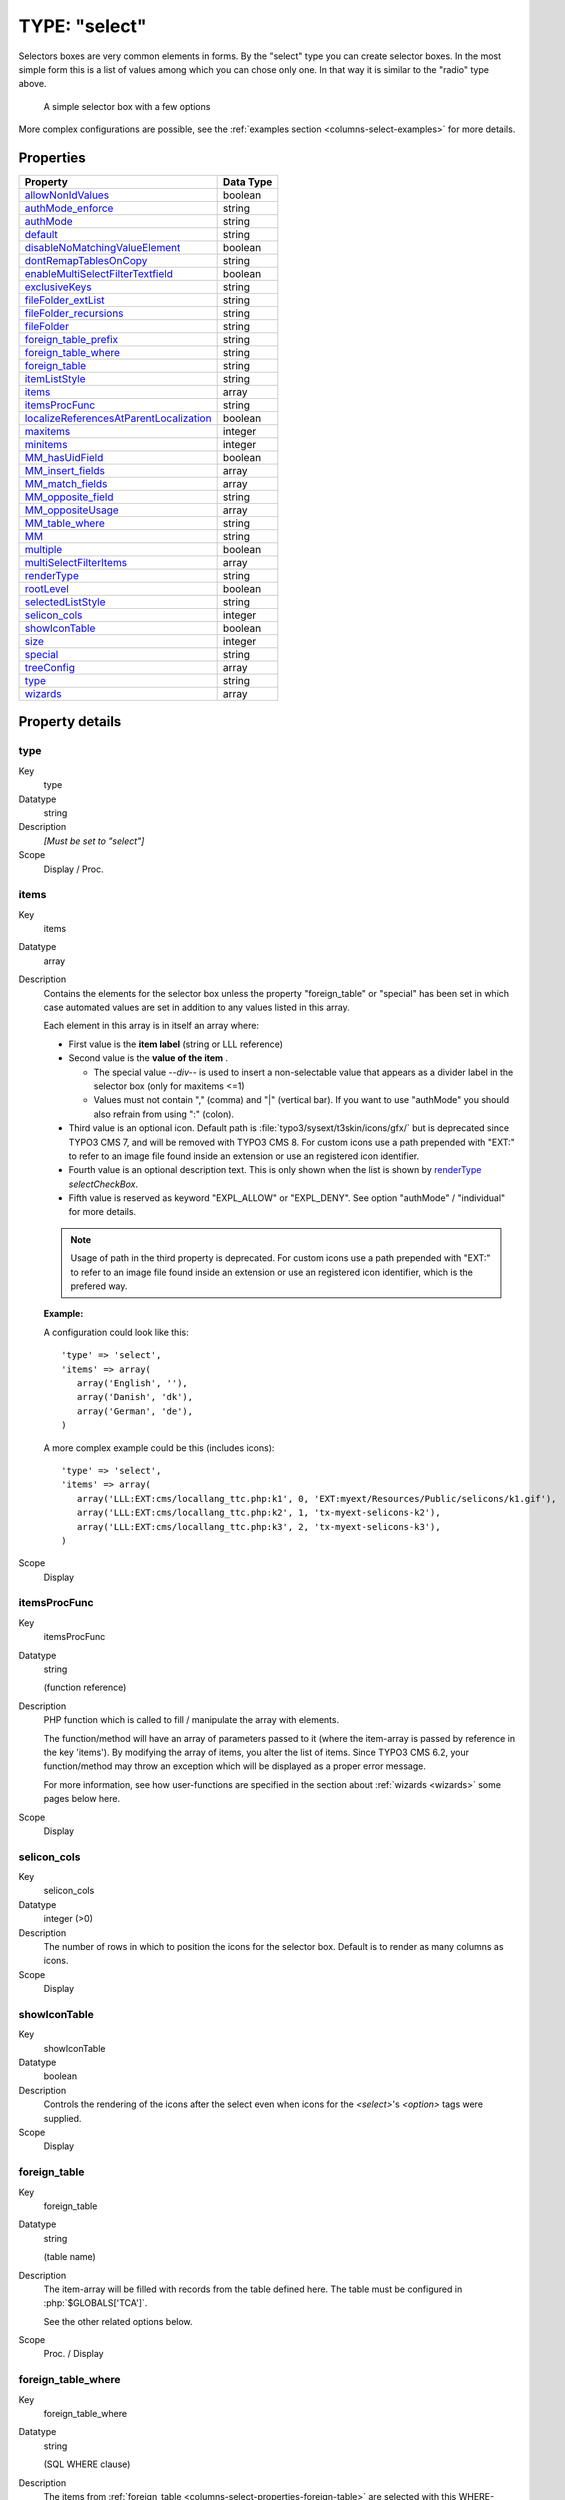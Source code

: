 ﻿.. include:: ../../../Includes.txt


.. _columns-select:

TYPE: "select"
^^^^^^^^^^^^^^

Selectors boxes are very common elements in forms. By the "select"
type you can create selector boxes. In the most simple form this is a
list of values among which you can chose only one. In that way it is
similar to the "radio" type above.

.. figure:: ../../Images/TypeSelectLogin.png
   :alt: A simple selector box

   A simple selector box with a few options

More complex configurations are possible, see the
:ref:`examples section <columns-select-examples>` for more details.


.. only:: html

   .. contents::
      :local:
      :depth: 1


.. _columns-select-properties:

Properties
""""""""""

.. container:: ts-properties

   ========================================= =========
   Property                                  Data Type
   ========================================= =========
   `allowNonIdValues`_                       boolean
   `authMode\_enforce`_                      string
   `authMode`_                               string
   `default`_                                string
   `disableNoMatchingValueElement`_          boolean
   `dontRemapTablesOnCopy`_                  string
   `enableMultiSelectFilterTextfield`_       boolean
   `exclusiveKeys`_                          string
   `fileFolder\_extList`_                    string
   `fileFolder\_recursions`_                 string
   `fileFolder`_                             string
   `foreign\_table\_prefix`_                 string
   `foreign\_table\_where`_                  string
   `foreign\_table`_                         string
   `itemListStyle`_                          string
   `items`_                                  array
   `itemsProcFunc`_                          string
   `localizeReferencesAtParentLocalization`_ boolean
   `maxitems`_                               integer
   `minitems`_                               integer
   `MM\_hasUidField`_                        boolean
   `MM\_insert\_fields`_                     array
   `MM\_match\_fields`_                      array
   `MM\_opposite\_field`_                    string
   `MM\_oppositeUsage`_                      array
   `MM\_table\_where`_                       string
   `MM`_                                     string
   `multiple`_                               boolean
   `multiSelectFilterItems`_                 array
   `renderType`_                             string
   `rootLevel`_                              boolean
   `selectedListStyle`_                      string
   `selicon\_cols`_                          integer
   `showIconTable`_                          boolean
   `size`_                                   integer
   `special`_                                string
   `treeConfig`_                             array
   `type`_                                   string
   `wizards`_                                array
   ========================================= =========

Property details
""""""""""""""""

.. only:: html

   .. contents::
      :local:
      :depth: 1



.. _columns-select-properties-type:

type
~~~~

.. container:: table-row

   Key
         type

   Datatype
         string

   Description
         *[Must be set to "select"]*

   Scope
         Display / Proc.



.. _columns-select-properties-items:

items
~~~~~

.. container:: table-row

   Key
         items

   Datatype
         array

   Description
         Contains the elements for the selector box unless the property
         "foreign\_table" or "special" has been set in which case automated
         values are set in addition to any values listed in this array.

         Each element in this array is in itself an array where:

         -  First value is the  **item label** (string or LLL reference)

         -  Second value is the  **value of the item** .

            *  The special value `--div--` is used to insert a non-selectable value
               that appears as a divider label in the selector box (only for maxitems
               <=1)

            *  Values must not contain "," (comma) and "\|" (vertical bar). If you
               want to use "authMode" you should also refrain from using ":" (colon).

         -  Third value is an optional icon. Default path is
            :file:`typo3/sysext/t3skin/icons/gfx/` but is deprecated since TYPO3 CMS 7,
            and will be removed with TYPO3 CMS 8.
            For custom icons use a path prepended with "EXT:" to refer to an image
            file found inside an extension or use an registered icon identifier.

         -  Fourth value is an optional description text. This is only shown when
            the list is shown by `renderType`_ `selectCheckBox`.

         -  Fifth value is reserved as keyword "EXPL\_ALLOW" or "EXPL\_DENY". See
            option "authMode" / "individual" for more details.

         .. note::

            Usage of path in the third property is deprecated.
            For custom icons use a path prepended with "EXT:" to refer to an image file
            found inside an extension or use an registered icon identifier, which is the
            prefered way.

         **Example:**

         A configuration could look like this::

            'type' => 'select',
            'items' => array(
               array('English', ''),
               array('Danish', 'dk'),
               array('German', 'de'),
            )

         A more complex example could be this (includes icons)::

            'type' => 'select',
            'items' => array(
               array('LLL:EXT:cms/locallang_ttc.php:k1', 0, 'EXT:myext/Resources/Public/selicons/k1.gif'),
               array('LLL:EXT:cms/locallang_ttc.php:k2', 1, 'tx-myext-selicons-k2'),
               array('LLL:EXT:cms/locallang_ttc.php:k3', 2, 'tx-myext-selicons-k3'),
            )

   Scope
         Display



.. _columns-select-properties-itemsprocfunc:

itemsProcFunc
~~~~~~~~~~~~~

.. container:: table-row

   Key
         itemsProcFunc

   Datatype
         string

         (function reference)

   Description
         PHP function which is called to fill / manipulate the array with
         elements.

         The function/method will have an array of parameters passed to it
         (where the item-array is passed by reference in the key 'items'). By
         modifying the array of items, you alter the list of items.
         Since TYPO3 CMS 6.2, your function/method may throw an exception which
         will be displayed as a proper error message.

         For more information, see how user-functions are specified in the
         section about :ref:`wizards <wizards>` some pages below here.

   Scope
         Display



.. _columns-select-properties-selicon-cols:

selicon\_cols
~~~~~~~~~~~~~

.. container:: table-row

   Key
         selicon\_cols

   Datatype
         integer (>0)

   Description
         The number of rows in which to position the icons for the selector
         box. Default is to render as many columns as icons.

   Scope
         Display



.. _columns-select-properties-showIconTable:

showIconTable
~~~~~~~~~~~~~

.. container:: table-row

   Key
         showIconTable

   Datatype
         boolean

   Description
         Controls the rendering of the icons after the select even when icons
         for the `<select>`'s `<option>` tags were supplied.

   Scope
         Display



.. _columns-select-properties-foreign-table:

foreign\_table
~~~~~~~~~~~~~~

.. container:: table-row

   Key
         foreign\_table

   Datatype
         string

         (table name)

   Description
         The item-array will be filled with records from the table defined
         here. The table must be configured in :php:`$GLOBALS['TCA']`.

         See the other related options below.

   Scope
         Proc. / Display



.. _columns-select-properties-foreign-table-where:

foreign\_table\_where
~~~~~~~~~~~~~~~~~~~~~

.. container:: table-row

   Key
         foreign\_table\_where

   Datatype
         string

         (SQL WHERE clause)

   Description
         The items from :ref:`foreign_table <columns-select-properties-foreign-table>`
         are selected with this WHERE-clause.

         The table is joined with the "pages"-table and items are selected only
         from pages where the user has read access! (Not checking DB mount
         limitations!)

         **Example:**

         .. code-block:: sql

            AND [foreign_table].pid = 0 ORDER BY [foreign_table].sorting

         **Markers:**

         You can use markers in the WHERE clause:

         - ###REC\_FIELD\_[*field name*]### - Any field of the current record.

           .. note::

              The field name part of the marker is not in upper case letters.
              It must match the exact case used in the database.

         - ###THIS\_UID### - is current element uid (zero if new).

         - ###CURRENT\_PID### - is the current page id (pid of the record).

         - ###SITEROOT###

         - ###PAGE\_TSCONFIG\_ID### - a value you can set from Page TSconfig
           dynamically.

         - ###PAGE\_TSCONFIG\_IDLIST### - a value you can set from Page TSconfig
           dynamically.

         - ###PAGE\_TSCONFIG\_STR### - a value you can set from Page TSconfig
           dynamically.

         The markers are preprocessed so that the value of CURRENT\_PID and
         PAGE\_TSCONFIG\_ID are always integers (default is zero),
         PAGE\_TSCONFIG\_IDLIST will always be a comma-separated list of
         integers (default is zero) and PAGE\_TSCONFIG\_STR will be
         addslashes'ed before substitution (default is blank string).

         More information about markers set by Page TSconfig can be found
         in the :ref:`TSconfig reference <t3tsconfig:pagetceformconfobj>`.

         See example below "Simple selector box with TSconfig markers".

   Scope
         Proc. / Display



.. _columns-select-properties-foreign-table-prefix:

foreign\_table\_prefix
~~~~~~~~~~~~~~~~~~~~~~

.. container:: table-row

   Key
         foreign\_table\_prefix

   Datatype
         string or LLL reference

   Description
         Label prefix to the title of the records from the foreign-table.

   Scope
         Display



.. _columns-select-properties-filefolder:

fileFolder
~~~~~~~~~~

.. container:: table-row

   Key
         fileFolder

   Datatype
         string

   Description
         Specifying a folder from where files are added to the item array.

         Specify the folder relative to the PATH\_site, possibly using the
         prefix "EXT:" to point to an extension folder.

         Files from the folder is selected recursively to the level specified
         by :ref:`fileFolder_recursions <columns-select-properties-filefolder-recursions>`
         and only files of the extension defined by
         :ref:`fileFolder_extList <columns-select-properties-filefolder-extlist>`
         is selected.

         Only the file reference relative to the "fileFolder" is stored.

         If the files are images (gif,png,jpg) they will be configured as icons
         (third parameter in items array).

         **Example:** ::

            'config' => array (
                'type' => 'select',
                'items' => array (
                    array('', 0),
                ),
                'fileFolder' => 'EXT:cms/tslib/media/flags/',
                'fileFolder_extList' => 'png,jpg,jpeg,gif',
                'fileFolder_recursions' => 0,
                'selicon_cols' => 8,
                'size' => 1,
                'minitems' => 0,
                'maxitems' => 1,
            )

   Scope
         Display / Proc



.. _columns-select-properties-filefolder-extlist:

fileFolder\_extList
~~~~~~~~~~~~~~~~~~~

.. container:: table-row

   Key
         fileFolder\_extList

   Datatype
         string

   Description
         List of extensions to select. If blank, all files are selected.
         Specify list in lowercase.

         See `\TYPO3\CMS\Core\Utility\GeneralUtility::getAllFilesAndFoldersInPath()`.

   Scope
         Display / Proc



.. _columns-select-properties-filefolder-recursions:

fileFolder\_recursions
~~~~~~~~~~~~~~~~~~~~~~

.. container:: table-row

   Key
         fileFolder\_recursions

   Datatype
         integer

   Description
         Depth of directory recursions. Default is 99. Specify in range from
         0-99.

         0 (zero) means no recursion into subdirectories.

         See `\TYPO3\CMS\Core\Utility\GeneralUtility::getAllFilesAndFoldersInPath()`.

   Scope
         Display / Proc



.. _columns-select-properties-allownonidvalues:

allowNonIdValues
~~~~~~~~~~~~~~~~

.. container:: table-row

   Key
         allowNonIdValues

   Datatype
         boolean

   Description
         **If "foreign\_table" is enabled:**

         If set, then values which are not integer ids will be allowed. May be
         needed if you use itemsProcFunc or just enter additional items in the
         items array to produce some string-value elements for the list.

         Notice: If you mix non-database relations with database relations like
         this, DO NOT use integers for values and DO NOT use "\_" (underscore)
         in values either!

         Notice: Will not work if you also use "MM" relations!

   Scope
         Proc.



.. _columns-select-properties-default:

default
~~~~~~~

.. container:: table-row

   Key
         default

   Datatype
         string

   Description
         Default value.

         If empty, the first element in the items array is selected.

   Scope
         Display / Proc.



.. _columns-select-properties-dontremaptablesoncopy:

dontRemapTablesOnCopy
~~~~~~~~~~~~~~~~~~~~~

.. container:: table-row

   Key
         dontRemapTablesOnCopy

   Datatype
         string

   Description
         (:ref:`See same feature for type="group" <columns-group-properties-dontremaptablesoncopy>`)

         Set it to the exact same value as :ref:`foreign_table <columns-select-properties-foreign-table>`
         if you don't want values to be remapped on copy.

   Scope
         Proc.



.. _columns-select-properties-rootlevel:

rootLevel
~~~~~~~~~

.. container:: table-row

   Key
         rootLevel

   Datatype
         boolean

   Description
         If set, the :ref:`foreign_table_where <columns-select-properties-foreign-table-where>`
         will be ignored and a "pid=0" will be added to the query to select only records
         from root level of the page tree.

   Scope
         Display



.. _columns-select-properties-mm:

MM
~~

.. container:: table-row

   Key
         MM

   Datatype
         string

         (table name)

   Description
         Means that the relation to the records of :ref:`foreign_table <columns-select-properties-foreign-table>`
         is done with a M-M relation with a third "join" table.

         That table has three columns as a minimum:

         - *uid\_local, uid\_foreign* for uids respectively.

         - *sorting* is a required field used for ordering the items

         - *sorting\_foreign* is required if the relation is bidirectional (see
           description and example below table)

         - *tablenames* is used if multiple tables are allowed in the relation.

         - *uid* (auto-incremented and PRIMARY KEY) may be used if you need the
           "multiple" feature (which allows the same record to be references
           multiple times in the box. See :ref:`MM_hasUidField <columns-select-properties-mm-hasuidfield>`.

         - Other fields may exist, in particular if
           :ref:`MM_match_fields <columns-select-properties-mm-match-fields>`
           is involved in the set up.

         **Example SQL #1:** (most simple MM table)

         .. code-block:: php

            CREATE TABLE user_testmmrelations_one_rel_mm (
              uid_local int(11) DEFAULT '0' NOT NULL,
              uid_foreign int(11) DEFAULT '0' NOT NULL,
              sorting int(11) DEFAULT '0' NOT NULL,

              KEY uid_local (uid_local),
              KEY uid_foreign (uid_foreign)
            );

         **Example SQL #2** (Advanced with UID field, "ident" used with
         :ref:`MM_match_fields <columns-select-properties-mm-match-fields>`
         and "sorting_foreign" for bidirectional MM relations):

         .. code-block:: php

            #
            # Table structure for table 'user_testmmrelations_two_rel_mm'
            #
            #
            CREATE TABLE user_testmmrelations_two_rel_mm (
              uid int(11) NOT NULL auto_increment,
              uid_local int(11) DEFAULT '0' NOT NULL,
              uid_foreign int(11) DEFAULT '0' NOT NULL,
              tablenames varchar(30) DEFAULT '' NOT NULL,
              sorting int(11) DEFAULT '0' NOT NULL,
              sorting_foreign int(11) DEFAULT '0' NOT NULL,
              ident varchar(30) DEFAULT '' NOT NULL,

              KEY uid_local (uid_local),
              KEY uid_foreign (uid_foreign),
              PRIMARY KEY (uid)
            );

         The field name of the config is not used for data-storage anymore but
         rather it's set to the number of records in the relation on each
         update, so the field should be an integer.

         .. note::

            Using MM relations you can ONLY store real relations for
            foreign tables in the list - no additional string values or non-record
            values.

         **MM relations and flexforms**

         MM relations has been tested to work with flexforms if not in a
         repeated element in a section. See example below.

   Scope
         Proc.



.. _columns-select-properties-mm-opposite-field:

MM\_opposite\_field
~~~~~~~~~~~~~~~~~~~

.. container:: table-row

   Key
         MM\_opposite\_field

   Datatype
         string

         (field name)

   Description
         If you want to make a MM relation editable from the foreign side
         (bidirectional) of the relation as well, you need to set
         `MM_opposite_field` on the foreign side to the field name on the local
         side.

         E.g. if the field "companies.employees" is your local side and you
         want to make the same relation editable from the foreign side of the
         relation in a field called persons.employers, you would need to set
         the `MM_opposite_field` value of the TCA configuration of the
         persons.employers field to the string "employees".

         .. note::

            Bidirectional references only get registered once on the
            native side in "sys\_refindex".

   Scope
         Proc.



.. _columns-select-properties-mm-match-fields:

MM\_match\_fields
~~~~~~~~~~~~~~~~~

.. container:: table-row

   Key
         MM\_match\_fields

   Datatype
         array

   Description
         Array of field=>value pairs to both insert and match against when
         writing/reading MM relations.

   Scope
         Display / Proc.



.. _columns-select-properties-mm-opposite-usage:
.. _columns-select-properties-mm-oppositeusage:

MM\_oppositeUsage
~~~~~~~~~~~~~~~~~

.. container:: table-row

   Key
         MM\_oppositeUsage

   Datatype
         array

   Description
         *(Since TYPO3 CMS 6.2)*

         In a MM bidirectional relation using
         :ref:`match fields <columns-select-properties-mm-match-fields>`
         the opposite side needs to know about the match fields for
         certain operations (for example, when a copy is created in a
         workspace) so that relations are carried over with the correct
         information.

         `MM_oppositeUsage` is an array which references which
         fields contain the references to the opposite side, so that they
         can be queried for match field configuration.

         This is used by the Core for system categories. Whenever a table
         is registered as being categorizable, an entry in `MM_oppositeUsage`
         is created for the "sys_category" table.

         **Example**

         With "pages", "tt_content" and "sys_file_metadata" all registered
         as categorizable (using the default name of "categories" for the
         relations field) plus extension "examples" installed, the TCA
         for "sys_category" contains the following definition once
         fully assembled:

         .. code-block:: php

         	$GLOBALS['TCA']['sys_category']['columns']['items']['config']['MM_oppositeUsage'] = array(
         		'pages' => array('tx_examples_cats', 'categories'),
         		'sys_file_metadata' => array('categories'),
         		'tt_content' => array('categories'),
         	)

   Scope
         Proc.



.. _columns-select-properties-mm-insert-fields:

MM\_insert\_fields
~~~~~~~~~~~~~~~~~~

.. container:: table-row

   Key
         MM\_insert\_fields

   Datatype
         array

   Description
         Array of field=>value pairs to insert when writing new MM relations

   Scope
         Proc.



.. _columns-select-properties-mm-table-where:

MM\_table\_where
~~~~~~~~~~~~~~~~

.. container:: table-row

   Key
         MM\_table\_where

   Datatype
         string (SQL WHERE)

   Description
         Additional where clause used when reading MM relations.

   Scope
         Display



.. _columns-select-properties-mm-hasuidfield:

MM\_hasUidField
~~~~~~~~~~~~~~~

.. container:: table-row

   Key
         MM\_hasUidField

   Datatype
         boolean

   Description
         If the "multiple" feature is used with MM relations you MUST set this
         value to true and include a UID field! Otherwise sorting and removing
         relations will be buggy.

   Scope
         Proc.



.. _columns-select-properties-special:

special
~~~~~~~

.. container:: table-row

   Key
         special

   Datatype
         string

         (any of keywords)

   Description
         This configures the selector box to fetch content from some predefined
         internal source. These are the possibilities:

         - **tables** - the list of TCA tables is added to the selector
           (excluding "adminOnly" tables).

         - **pagetypes** - all "doktype"-values for the "pages" table are added.

         - **exclude** - the list of "excludeFields" as found in :php:`$GLOBALS['TCA']` is added.

         - **modListGroup** - module-lists added for groups.

         - **modListUser** - module-lists added for users.

         - **explicitValues** – List values that require explicit permissions to
           be allowed or denied. (See :ref:`authMode <columns-select-properties-authmode>`).

         - **languages** – List system languages ("sys\_language" records from page
           tree root + Default language)

         - **custom** – Custom values set by backend modules (see
           `TYPO3_CONF_VARS[BE][customPermOptions]`)

         As you might have guessed these options are used for backend user
         management and pretty worthless for most other purposes.

   Scope
         Display / Proc.



.. _columns-select-properties-size:

size
~~~~

.. container:: table-row

   Key
         size

   Datatype
         integer

   Description
         Height of the selector box in TCEforms.

   Scope
         Display



.. _columns-select-properties-selectedliststyle:

selectedListStyle
~~~~~~~~~~~~~~~~~

.. container:: table-row

   Key
         selectedListStyle

   Datatype
         string

   Description
         If set, this will override the default style of the selector box with
         selected items (which is "width:200px").

         Applies for when maxitems is > 1

   Scope
         Display



.. _columns-select-properties-itemliststyle:

itemListStyle
~~~~~~~~~~~~~

.. container:: table-row

   Key
         itemListStyle

   Datatype
         string

   Description
         If set, this will override the default style of the selector box with
         available items to select (which is "width:200px").

         Applies for when maxitems is > 1

   Scope
         Display



.. _columns-select-properties-rendertype:

renderType
~~~~~~~~~~

.. container:: table-row

   Key
         renderType

   Datatype
         string (any of keywords)

   Description
         This setting specifies how the select field should be displayed. Available options are:

         - ``selectSingle`` - Normal select field for selecting a single value.
         - ``selectSingleBox`` - Normal select field for selecting multiple values.
         - ``selectCheckBox`` - List of checkboxes for selecting muliple values.
         - ``selectMultipleSideBySide`` - Two select fields, items can be selected from the right
           field, selected items are displayed in the left select.
         - ``selectTree`` - A tree for selecting hierarchical data.

   Scope
         Display



.. _columns-select-properties-treeconfig:

treeConfig
~~~~~~~~~~

.. container:: table-row

   Key
         treeConfig

   Datatype
         (configuration options)

   Description
         Configuration if the `renderType`_
         is set to "selectTree". Either `childrenField` or `parentField`
         has to be set - `childrenField` takes precedence.

         **Sub-properties:**

         - **dataProvider**: Allows to define a custom data provider class for usecases where special data preparation
           is necessary. By default ``\TYPO3\CMS\Core\Tree\TableConfiguration\DatabaseTreeDataProvider`` is used.

         - **childrenField (string)** : Field name of the foreign\_table that
           references the uid of the child records (either child

         - **parentField (string)** : Field name of the foreign\_table that
           references the uid of the parent record

         - **rootUid (integer, optional)** : uid of the record that shall be
           considered as the root node of the tree. In general this might be set
           by Page TSconfig

         - **appearance (array, optional)** :

           - **showHeader (boolean)** : Whether to show the header of the tree that
             contains a field to filter the records and allows to expand or
             collapse all nodes

           - **expandAll (boolean)** : Whether to show the tree with all nodes
             expanded

           - **maxLevels (integer)** : The maximal amount of levels to be rendered
             (can be used to stop possible recursions)

           - **nonSelectableLevels (list, default "0")** : Comma-separated list of
             levels that will not be selectable, by default the root node (which is
             "0") cannot be selected

   Scope
         Display



.. _columns-select-properties-multiple:

multiple
~~~~~~~~

.. container:: table-row

   Key
         multiple

   Datatype
         boolean

   Description
         Allows the *same item* more than once in a list.

         If used with bidirectional MM relations it must be set for both the
         native and foreign field configuration. Also, with MM relations in
         general you must use a UID field in the join table, see description
         for "MM"

   Scope
         Display / Proc.



.. _columns-select-properties-maxitems:

maxitems
~~~~~~~~

.. container:: table-row

   Key
         maxitems

   Datatype
         integer > 0

   Description
         Maximum number of items in the selector box. (Default = 1)

         .. note::

            Property maxitems is ignored if `renderType`_ `selectSingle` is set.

   Scope
         Display / Proc



.. _columns-select-properties-minitems:

minitems
~~~~~~~~

.. container:: table-row

   Key
         minitems

   Datatype
         integer > 0

   Description
         Minimum number of items in the selector box. (Default = 0)

   Scope
         Display



.. _columns-select-properties-wizards:

wizards
~~~~~~~

.. container:: table-row

   Key
         wizards

   Datatype
         array

   Description
         See the :ref:`wizards section <wizards>` for more information.

   Scope
         Display



.. _columns-select-properties-disablenomatchingvalueelement:

disableNoMatchingValueElement
~~~~~~~~~~~~~~~~~~~~~~~~~~~~~

.. container:: table-row

   Key
         disableNoMatchingValueElement

   Datatype
         boolean

   Description
         If set, then no element is inserted if the current value does not
         match any of the existing elements. A corresponding options is also
         found in Page TSconfig.

   Scope
         Display



.. _columns-select-properties-enablemultiselectfiltertextfield:

enableMultiSelectFilterTextfield
~~~~~~~~~~~~~~~~~~~~~~~~~~~~~~~~

.. container:: table-row

   Key
         enableMultiSelectFilterTextfield

   Datatype
         boolean

   Description
         *(Since TYPO3 CMS 6.2)*

         If set, a textual field is shown above the available
         items in which one can type words to filter the list
         of available items.

         Applies only when :ref:`maxitems <columns-select-properties-maxitems>` is > 1.

         See :ref:`example and screenshot below <columns-select-properties-multiselectfilteritems>`.

   Scope
         Display



.. _columns-select-properties-multiselectfilteritems:

multiSelectFilterItems
~~~~~~~~~~~~~~~~~~~~~~

.. container:: table-row

   Key
         multiSelectFilterItems

   Datatype
         array

   Description
         *(Since TYPO3 CMS 6.2)*

         Contains predefined elements for the filter field enabled by
         :ref:`enableMultiSelectFilterTextfield <columns-select-properties-enablemultiselectfiltertextfield>`.
         On selecting a item, the list of available items
         gets automatically filtered.

         Each element in this array is in itself an array where:

         - First value is the  **filter value of the item** .

         - Second value is the  **item label** (string or LLL reference)

         **Example:**

         A configuration could look like this:

         .. code-block:: php

			'related_content' => array(
				'label' => 'LLL:EXT:examples/Resources/Private/Language/locallang_db.xlf:tx_examples_haiku.related_content',
				'config' => array(
					'type' => 'select',
					'foreign_table' => 'tt_content',
					'foreign_table_where' => 'ORDER BY header ASC',
					'size' => 5,
					'minitems' => 0,
					'maxitems' => 999,
					'enableMultiSelectFilterTextfield' => TRUE,
					'multiSelectFilterItems' => array(
						array(
							'image',
							'LLL:EXT:examples/Resources/Private/Language/locallang_db.xlf:tx_examples_haiku.related_content.image'
						),
						array(
							'typo3',
							'LLL:EXT:examples/Resources/Private/Language/locallang_db.xlf:tx_examples_haiku.related_content.typo3'
						),
					)
				)
			)

         And this is the result:

         .. figure:: ../../Images/TypeSelectItemsFilter.png
            :alt: Filtering available items

            Filtering available items with both predefined keywords and free input

         Applies only when :ref:`maxitems <columns-select-properties-maxitems>` is > 1.

   Scope
         Display


.. _columns-select-properties-authmode:

authMode
~~~~~~~~

.. container:: table-row

   Key
         authMode

   Datatype
         string keyword

   Description
         Authorization mode for the selector box. Keywords are:

         - **explicitAllow** – All static values from the "items" array of the
           selector box will be added to a matrix in the backend user
           configuration where a value must be explicitlyselected if a user
           (other than admin) is allowed to use it!)

         - **explicitDeny** – All static values from the "items" array of the
           selector box will be added to a matrix in the backend user
           configuration where a value must be explicitlyselected if a user
           should be denied access.

         - **individual** – State is individually set for each item in the
           selector box. This is done by the keywords " **EXPL\_ALLOW** " and "
           **EXPL\_DENY** " entered at the 5. position in the item array (see
           "items" configuration above). Items without any of these keywords can
           be selected as usual without any access restrictions applied.

         **Notice:** The authentication modes will work only with values that
         are statically present in the "items" configuration. Any values added
         from foreign tables, file folder or by user processing will  *not* be
         configurable and the evaluation of such values is not guaranteed for!

         **maxitems > 1**

         "authMode" works also for selector boxes with maxitems > 1. In this
         case the list of values is traversed and each value is evaluated. Any
         disallowed values will be removed.

         If all submitted values turns out to be removed the result will be
         that the field is not written – basically leaving the old value. For
         maxitems <=1 (single value) this means that a non-allowed value is
         just not written. For multiple values (maxitems >1) it depends on
         whether any elements are left in the list after evaluation of each
         value.

   Scope
         Display / Proc



.. _columns-select-properties-authmode-enforce:

authMode\_enforce
~~~~~~~~~~~~~~~~~

.. container:: table-row

   Key
         authMode\_enforce

   Datatype
         string keyword

   Description
         Various additional enforcing options for
         :ref:`authMode <columns-select-properties-authmode>`.

         Keywords are:

         - **strict** - If set, then permission to edit the record will be
           granted only if the "authMode" evaluates OK. The default is that a
           record having an authMode configured field with a "non-allowed" value
           can be edited – just the value of the authMode field cannot be set to
           a value that is not allowed. **Notice:** This works only when maxitems
           <=1 (and no MM relations) since the "raw" value in the record is all
           that is evaluated!

   Scope
         Display / Proc



.. _columns-select-properties-exclusivekeys:

exclusiveKeys
~~~~~~~~~~~~~

.. container:: table-row

   Key
         exclusiveKeys

   Datatype
         string (list of)

   Description
         List of keys that exclude any other keys in a select box where
         multiple items could be selected.

         "Show at any login" of "fe\_groups" (tables "pages" and "tt\_content")
         is an example where such a configuration is used.

   Scope
         Display / Proc.



.. _columns-select-properties-localizereferencesatparentlocalization:

localizeReferencesAtParentLocalization
~~~~~~~~~~~~~~~~~~~~~~~~~~~~~~~~~~~~~~

.. container:: table-row

   Key
         localizeReferencesAtParentLocalization

   Datatype
         boolean

   Description
         Defines whether referenced records should be localized when the
         current record gets localized (mostly used in Inline Relational Record
         Editing)

   Scope
         Proc.


Here follow some code listings as examples:


.. _columns-select-examples:

Examples
""""""""

.. _columns-select-examples-simple:

Example - A simple selector box:
~~~~~~~~~~~~~~~~~~~~~~~~~~~~~~~~

This is the most simple selector box you can get. It contains a static
set of options you can select from:

.. figure:: ../../Images/TypeSelectSimpleOptions.png
   :alt: A simple selector box

   A simple selector box with a few options and a divider

And here's the corresponding code:

.. code-block:: php

   'tx_examples_options' => array (
           'exclude' => 0,
           'label' => 'LLL:EXT:examples/locallang_db.xml:fe_users.tx_examples_options',
           'config' => array (
                   'type' => 'select',
                   'renderType' => 'selectSingle',
                   'items' => array (
                           array('LLL:EXT:examples/locallang_db.xml:fe_users.tx_examples_options.I.0', '1'),
                           array('LLL:EXT:examples/locallang_db.xml:fe_users.tx_examples_options.I.1', '2'),
                           array('LLL:EXT:examples/locallang_db.xml:fe_users.tx_examples_options.I.2', '--div--'),
                           array('LLL:EXT:examples/locallang_db.xml:fe_users.tx_examples_options.I.3', '3'),
                   ),
                   'size' => 1,
                   'maxitems' => 1,
           )
   ),

In the configuration the elements are configured by the "items" array.
Each entry in the array contains pairs of label/value. Notice the
third entry of the "items" array. It defines a *divider*. This value
cannot be selected. It only helps to divide the list of options with a
label indicating a new section.


.. _columns-select-examples-simple-markers:

Simple selector box with TSconfig markers
~~~~~~~~~~~~~~~~~~~~~~~~~~~~~~~~~~~~~~~~~

This example shows the use of markers inside the
:ref:`foreign_table_where <columns-select-properties-foreign-table-where>`
property and how the corresponding TSconfig must be set up.

In the TCA definition of the "haiku" table ("examples" extension)
there is a simple select field to create a reference to a page in the
"pages" table:

.. code-block:: php

   'reference_page' => array(
           'label' => 'LLL:EXT:examples/locallang_db.xml:tx_examples_haiku.reference_page',
           'config' => array(
                   'type' => 'select',
                   'renderType' => 'selectSingle',
                   'foreign_table' => 'pages',
                   'foreign_table_where' => "AND pages.title LIKE '%###PAGE_TSCONFIG_STR###%'",
                   'size' => 1,
                   'minitems' => 0,
                   'maxitems' => 1
           ),
   ),

Without any TSconfig, the selector will display a full list of pages:

.. figure:: ../../Images/TypeSelectHaikuAllPages.png
   :alt: Page selector with full list

   The page selector showing all existing pages

Let's add the following bit of Tsconfig to the page containing our
"haiku" record:

.. code-block:: typoscript

   TCEFORM.tx_examples_haiku.reference_page.PAGE_TSCONFIG_STR = image

The list of pages that we can select from is now reduced to:

.. figure:: ../../Images/TypeSelectHaikuLimitedPages.png
   :alt: Page selector with restricted list

   The page selector showing only pages with "image" in their title


.. _columns-select-examples-multiple:

A multiple value selector with contents from a database table
~~~~~~~~~~~~~~~~~~~~~~~~~~~~~~~~~~~~~~~~~~~~~~~~~~~~~~~~~~~~~

The user group selector is based on the fe\_groups table. It appears
as a multiple selector:

.. figure:: ../../Images/TypeSelectUserGroups.png
   :alt: List of user groups

   User groups selector in the access rights configuration

The corresponding TCA configuration:

.. code-block:: php

	'fe_group' => array(
		'exclude' => 1,
		'label' => 'LLL:EXT:lang/locallang_general.xlf:LGL.fe_group',
		'config' => array(
			'type' => 'select',
			'size' => 5,
			'maxitems' => 20,
			'items' => array(
				array(
					'LLL:EXT:lang/locallang_general.xlf:LGL.hide_at_login',
					-1
				),
				array(
					'LLL:EXT:lang/locallang_general.xlf:LGL.any_login',
					-2
				),
				array(
					'LLL:EXT:lang/locallang_general.xlf:LGL.usergroups',
					'--div--'
				)
			),
			'exclusiveKeys' => '-1,-2',
			'foreign_table' => 'fe_groups',
			'foreign_table_where' => 'ORDER BY fe_groups.title'
		)
	),

The value stored in the database will be a  *comma-separated list of uid numbers*
of the selected records.

An interesting point of this example is that it shows that static
values can be mixed with values fetched from a database table.


.. _columns-select-examples-lookup:

Using a look up table for single value
~~~~~~~~~~~~~~~~~~~~~~~~~~~~~~~~~~~~~~

In this case the selector box looks up languages in a static table
from an extension "static\_info\_tables":

.. figure:: ../../Images/TypeSelectLookupTable.png
   :alt: List of languages

   Language selector based on the static_languages table

The configuration looks like this (taken from the "sys\_language" table):

.. code-block:: php

	'static_lang_isocode' => array(
		'exclude' => 1,
		'label' => 'LLL:EXT:lang/locallang_tca.xlf:sys_language.isocode',
		'displayCond' => 'EXT:static_info_tables:LOADED:true',
		'config' => array(
			'type' => 'select',
                   	'renderType' => 'selectSingle',
			'items' => array(
				array('', 0)
			),
			'foreign_table' => 'static_languages',
			'foreign_table_where' => 'AND static_languages.pid=0 ORDER BY static_languages.lg_name_en',
			'size' => 1,
			'minitems' => 0,
			'maxitems' => 1
		)
	),

Notice how a condition is set that this box should only be displayed
*if* the extension it relies on exists! This is very important since
otherwise the table will not be in the database and we will get SQL
errors.


.. _columns-select-examples-grsp:

Render the General Record Storage Page selector as a tree of page
~~~~~~~~~~~~~~~~~~~~~~~~~~~~~~~~~~~~~~~~~~~~~~~~~~~~~~~~~~~~~~~~~

The following configuration change:

.. code-block:: php

   $tempConfiguration = array(
      'type' => 'select',
      'foreign_table' => 'pages',
      'size' => 10,
      'renderType' => 'selectTree',
      'treeConfig' => array(
              'expandAll' => true,
              'parentField' => 'pid',
              'appearance' => array(
                      'showHeader' => TRUE,
              ),
      ),
   );
   $GLOBALS['TCA']['pages']['columns']['storage_pid']['config'] = array_merge(
      $GLOBALS['TCA']['pages']['columns']['storage_pid']['config'],
      $tempConfiguration
   );

will transform the General Record Storage Page selector into:

.. figure:: ../../Images/TypeSelectGeneralStorageAsTree.png
   :alt: The general storage selector as a tree

   The general storage page selector modified to render as a page tree


.. _columns-select-examples-wizards:

Adding wizards
~~~~~~~~~~~~~~

This example shows how wizards can be added to a selector box. The
three typical wizards for a selector box is edit, add and list items.
This enables the user to create new items in the look up table while
being right at the selector box where he wants to select them:

The configuration is rather long and looks like this (note that
wizards are not exclusively available for selector boxes!):

.. code-block:: php
   :emphasize-lines: 11-48

	'file_mountpoints' => array(
		'label' => 'LLL:EXT:lang/locallang_tca.xlf:be_users.options_file_mounts',
		'config' => array(
			'type' => 'select',
			'foreign_table' => 'sys_filemounts',
			'foreign_table_where' => ' AND sys_filemounts.pid=0 ORDER BY sys_filemounts.title',
			'size' => '3',
			'maxitems' => 25,
			'wizards' => array(
				'_VERTICAL' => 1,
				'edit' => array(
					'type' => 'popup',
					'title' => 'LLL:EXT:lang/locallang_tca.xlf:file_mountpoints_edit_title',
					'module' => array(
						'name' => 'wizard_edit',
					),
					'icon' => 'edit2.gif',
					'popup_onlyOpenIfSelected' => 1,
					'JSopenParams' => 'height=350,width=580,status=0,menubar=0,scrollbars=1'
				),
				'add' => array(
					'type' => 'script',
					'title' => 'LLL:EXT:lang/locallang_tca.xlf:file_mountpoints_add_title',
					'icon' => 'add.gif',
					'params' => array(
						'table' => 'sys_filemounts',
						'pid' => '0',
						'setValue' => 'prepend'
					),
					'module' => array(
						'name' => 'wizard_add'
					)
				),
				'list' => array(
					'type' => 'script',
					'title' => 'LLL:EXT:lang/locallang_tca.xlf:file_mountpoints_list_title',
					'icon' => 'list.gif',
					'params' => array(
						'table' => 'sys_filemounts',
						'pid' => '0'
					),
					'module' => array(
						'name' => 'wizard_list'
					)
				)
			)
		)
	),

See the :ref:`wizards section <wizards>` for more information.

.. figure:: ../../Images/TypeSelectWizards.png
   :alt: A selector with wizards

   The file mount selector with add, edit and list wizards


.. _columns-select-examples-mm:

MM relations
~~~~~~~~~~~~

This example demonstrates the use of MM relations. In particular
they are used to relate system categories to a variety of other
records. As such it is necessary to keep track in the MM table of
the nature of each such record. This is achieved by using the
"fieldname" field, referenced in the :ref:`MM_match_fields <columns-select-properties-mm-match-fields>`
configuration.

The "tablenames" field is also used in the case where multiple
category relation fields are added to the same record type
(as happens to the "pages" table when the "examples" extension
is installed).

.. code-block:: php

	'type' => 'select',
	'foreign_table' => 'sys_category',
	'foreign_table_where' => ' AND sys_category.sys_language_uid IN (-1, 0) ORDER BY sys_category.sorting ASC',
	'MM' => 'sys_category_record_mm',
	'MM_opposite_field' => 'items',
	'MM_match_fields' => array(
		'tablenames' => 'pages',
		'fieldname' => 'categories',
	),
	'size' => 10,
	'maxitems' => 9999,
	'renderType' => 'selectTree',
	'treeConfig' => array(
		'parentField' => 'parent',
		'appearance' => array(
			'expandAll' => TRUE,
			'showHeader' => TRUE,
		),
	),

The selector looks like this:

.. figure:: ../../Images/TypeSelectMmLocal.png
   :alt: The categories selector

   The categories selector as added by default to pages

The above configuration also defines the MM relation as being
bidirectional, via the :ref:`MM_opposite_field <columns-select-properties-mm-opposite-field>`
property. This means that we can look at a given category and see
which items it is related to. Note that it is perfectly possible to
create relations from that side too.

.. figure:: ../../Images/TypeSelectMmForeign.png
   :alt: The category and its items

   A category and the items it is related to

.. note::

   The TCA configuration listed above cannot be found directly
   in a TCA file, but is generated by the `addTcaColumn()` method
   of class :ref:`TYPO3\CMS\Core\Category\CategoryRegistry <t3api:TYPO3\\CMS\\Core\\Category\\CategoryRegistry>`.


.. _columns-select-data-format:

Data format of "select" elements
""""""""""""""""""""""""""""""""

Since the "select" element allows to store references to multiple
elements we might want to look at how these references are stored
internally. The principle is the same as with the
:ref:`"group" type <columns-group-data>`.

